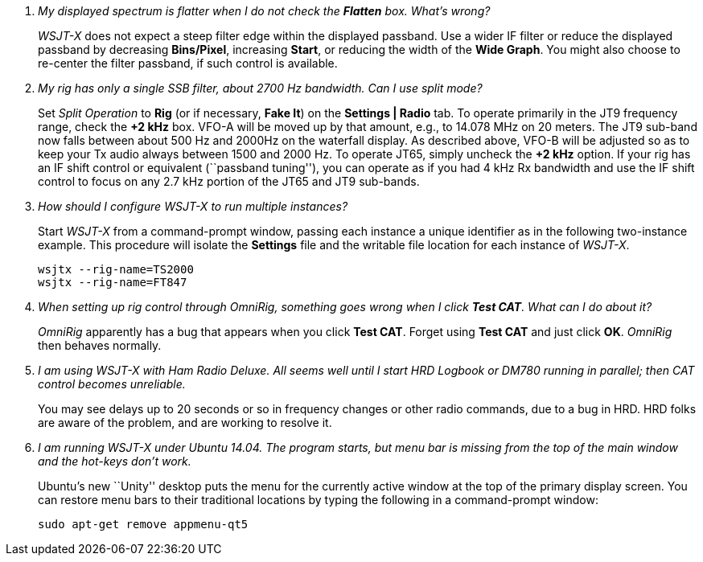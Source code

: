 ////
Questions:
 Should be short one liners ending with ?::
 If your question is too long for one line, consider multiple questions or rephrase

Answers:
 Can be bullet or paragraphs. Bullets make for easier reading.

Bullet Usage:
 *  = a circle bullet single intent
 ** = circle bullet double indent
 .  = should be avoided as the questions are numbered
 .. = bullet a, b, c, and so on, double indent

Alternatives: Use a * Bullet, followed by .. for example, then have
a multi-section answer using the * as the section header
 
 * Section Header 1
 .. Possible Answer a
 .. Possible Answer b
 * Section Header 2
 .. Possible Answer a
 .. Possible Answer b
 
Link Usage:
 Use the common/links.adoc for href links to maintain consistency. Try to avoid
 apostrophes ` or ' as it breaks AsciiDoc syntax without special escaping 
 and they do not translate into other languages well.

////
[qanda]
My displayed spectrum is flatter when I do not check the *Flatten* box. What's wrong?::

_WSJT-X_ does not expect a steep filter edge within the displayed
passband. Use a wider IF filter or reduce the displayed passband by
decreasing *Bins/Pixel*, increasing *Start*, or reducing the width of
the *Wide Graph*.  You might also choose to re-center the filter
passband, if such control is available.

My rig has only a single SSB filter, about 2700 Hz bandwidth.  Can I use split mode?::

Set _Split Operation_ to *Rig* (or if necessary, *Fake It*) on the
*Settings | Radio* tab.  To operate primarily in the JT9 frequency
range, check the *{plus}2 kHz* box. VFO-A will be moved up by that
amount, e.g., to 14.078 MHz on 20 meters.  The JT9 sub-band now falls
between about 500 Hz and 2000Hz on the waterfall display.  As
described above, VFO-B will be adjusted so as to keep your Tx audio
always between 1500 and 2000 Hz.  To operate JT65, simply uncheck the
*{plus}2 kHz* option.  If your rig has an IF shift control or
equivalent (``passband tuning''), you can operate as if you had 4 kHz
Rx bandwidth and use the IF shift control to focus on any 2.7 kHz
portion of the JT65 and JT9 sub-bands.

How should I configure _WSJT-X_ to run multiple instances?::

Start _WSJT-X_ from a command-prompt window, passing each instance a
unique identifier as in the following two-instance example.  This
procedure will isolate the *Settings* file and the writable file
location for each instance of _WSJT-X_.

 wsjtx --rig-name=TS2000
 wsjtx --rig-name=FT847

When setting up rig control through _OmniRig_, something goes wrong when I click *Test CAT*.  What can I do about it?::

_OmniRig_ apparently has a bug that appears when you click *Test CAT*.
Forget using *Test CAT* and just click *OK*.  _OmniRig_ then behaves
normally.

I am using _WSJT-X_ with _Ham Radio Deluxe_.  All seems well until I start HRD Logbook or DM780 running in parallel; then CAT control becomes unreliable.::

You may see delays up to 20 seconds or so in frequency changes or
other radio commands, due to a bug in HRD.  HRD folks are aware of the
problem, and are working to resolve it.

I am running _WSJT-X_ under Ubuntu 14.04.  The program starts, but menu bar is missing from the top of the main window and the hot-keys don't work.::

Ubuntu's new ``Unity'' desktop puts the menu for the currently active
window at the top of the primary display screen.  You can restore menu
bars to their traditional locations by typing the following in a
command-prompt window:

 sudo apt-get remove appmenu-qt5 
